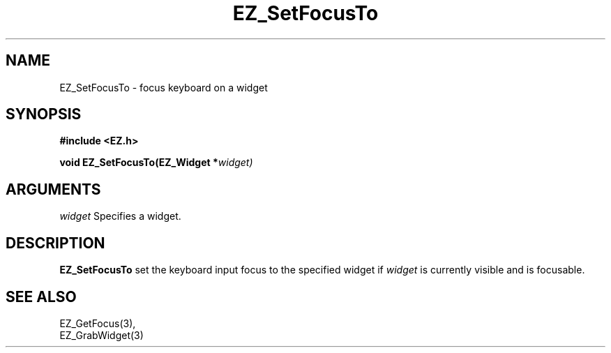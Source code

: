 '\"
'\" Copyright (c) 1997 Maorong Zou
'\" 
.TH EZ_SetFocusTo "" EZWGL "EZWGL Functions"
.BS
.SH NAME
EZ_SetFocusTo \- focus keyboard on a widget

.SH SYNOPSIS
.nf
.B #include <EZ.h>
.sp
.BI "void  EZ_SetFocusTo(EZ_Widget *"  widget)

.SH ARGUMENTS
\fIwidget\fR  Specifies a widget.
.sp

.SH DESCRIPTION
.PP
\fBEZ_SetFocusTo\fR set the keyboard input focus to the
specified widget if \fIwidget\fR is currently visible and
is focusable.

.SH "SEE ALSO"
EZ_GetFocus(3),
.br
EZ_GrabWidget(3)


